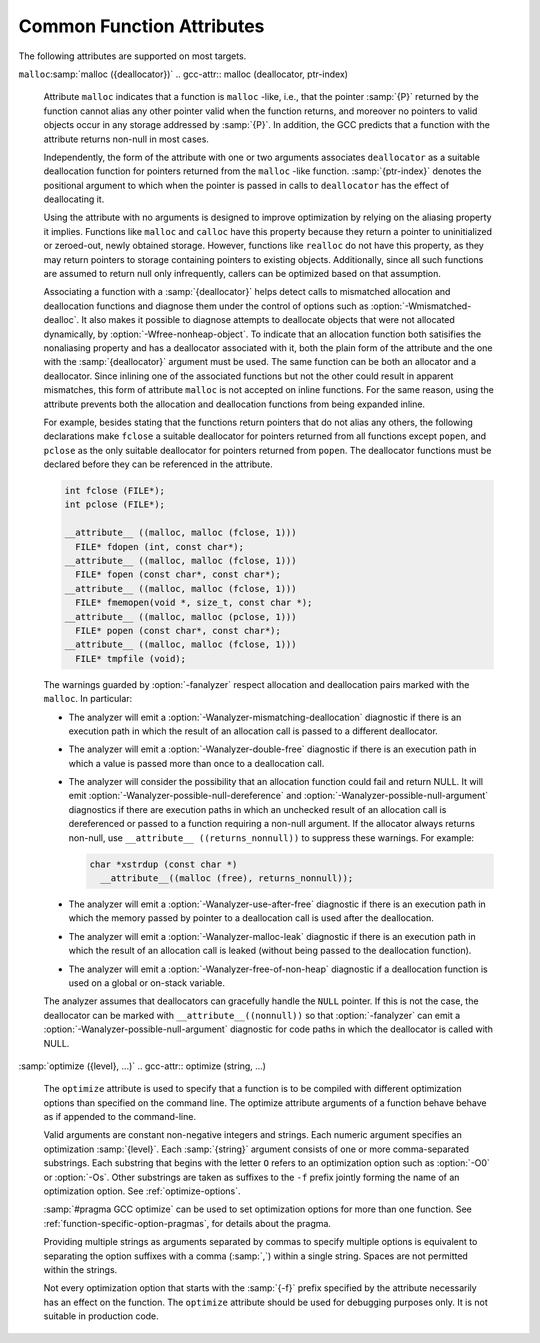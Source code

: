 ..
  Copyright 1988-2022 Free Software Foundation, Inc.
  This is part of the GCC manual.
  For copying conditions, see the GPL license file

.. _common-function-attributes:

Common Function Attributes
^^^^^^^^^^^^^^^^^^^^^^^^^^

The following attributes are supported on most targets.

.. Keep this table alphabetized by attribute name.  Treat _ as space.

.. gcc-attr:: access (access-mode, ref-index), access (access-mode, ref-index, size-index)

  The ``access`` attribute enables the detection of invalid or unsafe
  accesses by functions to which they apply or their callers, as well as
  write-only accesses to objects that are never read from.  Such accesses
  may be diagnosed by warnings such as :option:`-Wstringop-overflow`,
  :option:`-Wuninitialized`, :option:`-Wunused`, and others.

  The ``access`` attribute specifies that a function to whose by-reference
  arguments the attribute applies accesses the referenced object according to
  :samp:`{access-mode}`.  The :samp:`{access-mode}` argument is required and must be
  one of four names: ``read_only``, ``read_write``, ``write_only``,
  or ``none``.  The remaining two are positional arguments.

  The required :samp:`{ref-index}` positional argument  denotes a function
  argument of pointer (or in C++, reference) type that is subject to
  the access.  The same pointer argument can be referenced by at most one
  distinct ``access`` attribute.

  The optional :samp:`{size-index}` positional argument denotes a function
  argument of integer type that specifies the maximum size of the access.
  The size is the number of elements of the type referenced by :samp:`{ref-index}`,
  or the number of bytes when the pointer type is ``void*``.  When no
  :samp:`{size-index}` argument is specified, the pointer argument must be either
  null or point to a space that is suitably aligned and large for at least one
  object of the referenced type (this implies that a past-the-end pointer is
  not a valid argument).  The actual size of the access may be less but it
  must not be more.

  The ``read_only`` access mode specifies that the pointer to which it
  applies is used to read the referenced object but not write to it.  Unless
  the argument specifying the size of the access denoted by :samp:`{size-index}`
  is zero, the referenced object must be initialized.  The mode implies
  a stronger guarantee than the ``const`` qualifier which, when cast away
  from a pointer, does not prevent the pointed-to object from being modified.
  Examples of the use of the ``read_only`` access mode is the argument to
  the ``puts`` function, or the second and third arguments to
  the ``memcpy`` function.

  .. code-block:: c++

    __attribute__ ((access (read_only, 1))) int puts (const char*);
    __attribute__ ((access (read_only, 2, 3))) void* memcpy (void*, const void*, size_t);

  The ``read_write`` access mode applies to arguments of pointer types
  without the ``const`` qualifier.  It specifies that the pointer to which
  it applies is used to both read and write the referenced object.  Unless
  the argument specifying the size of the access denoted by :samp:`{size-index}`
  is zero, the object referenced by the pointer must be initialized.  An example
  of the use of the ``read_write`` access mode is the first argument to
  the ``strcat`` function.

  .. code-block:: c++

    __attribute__ ((access (read_write, 1), access (read_only, 2))) char* strcat (char*, const char*);

  The ``write_only`` access mode applies to arguments of pointer types
  without the ``const`` qualifier.  It specifies that the pointer to which
  it applies is used to write to the referenced object but not read from it.
  The object referenced by the pointer need not be initialized.  An example
  of the use of the ``write_only`` access mode is the first argument to
  the ``strcpy`` function, or the first two arguments to the ``fgets``
  function.

  .. code-block:: c++

    __attribute__ ((access (write_only, 1), access (read_only, 2))) char* strcpy (char*, const char*);
    __attribute__ ((access (write_only, 1, 2), access (read_write, 3))) int fgets (char*, int, FILE*);

  The access mode ``none`` specifies that the pointer to which it applies
  is not used to access the referenced object at all.  Unless the pointer is
  null the pointed-to object must exist and have at least the size as denoted
  by the :samp:`{size-index}` argument.  When the optional :samp:`{size-index}`
  argument is omitted for an argument of ``void*`` type the actual pointer
  agument is ignored.  The referenced object need not be initialized.
  The mode is intended to be used as a means to help validate the expected
  object size, for example in functions that call ``__builtin_object_size``.
  See :ref:`object-size-checking`.

.. gcc-attr:: alias ("target")

  .. index:: alias function attribute

  The ``alias`` attribute causes the declaration to be emitted as an alias
  for another symbol, which must have been previously declared with the same
  type, and for variables, also the same size and alignment.  Declaring an alias
  with a different type than the target is undefined and may be diagnosed.  As
  an example, the following declarations:

  .. code-block:: c++

    void __f () { /* Do something. */; }
    void f () __attribute__ ((weak, alias ("__f")));

  define :samp:`f` to be a weak alias for :samp:`__f`.  In C++, the mangled name
  for the target must be used.  It is an error if :samp:`__f` is not defined in
  the same translation unit.

  This attribute requires assembler and object file support,
  and may not be available on all targets.

.. gcc-attr:: aligned, aligned (alignment)

  .. index:: aligned function attribute

  The :gcc-attr:`aligned` attribute specifies a minimum alignment for
  the first instruction of the function, measured in bytes.  When specified,
  :samp:`{alignment}` must be an integer constant power of 2.  Specifying no
  :samp:`{alignment}` argument implies the ideal alignment for the target.
  The ``__alignof__`` operator can be used to determine what that is
  (see :ref:`alignment`).  The attribute has no effect when a definition for
  the function is not provided in the same translation unit.

  The attribute cannot be used to decrease the alignment of a function
  previously declared with a more restrictive alignment; only to increase
  it.  Attempts to do otherwise are diagnosed.  Some targets specify
  a minimum default alignment for functions that is greater than 1.  On
  such targets, specifying a less restrictive alignment is silently ignored.
  Using the attribute overrides the effect of the :option:`-falign-functions`
  (see :ref:`optimize-options`) option for this function.

  Note that the effectiveness of :gcc-attr:`aligned` attributes may be
  limited by inherent limitations in the system linker 
  and/or object file format.  On some systems, the
  linker is only able to arrange for functions to be aligned up to a
  certain maximum alignment.  (For some linkers, the maximum supported
  alignment may be very very small.)  See your linker documentation for
  further information.

  The :gcc-attr:`aligned` attribute can also be used for variables and fields
  (see :ref:`variable-attributes`.)

.. gcc-attr:: alloc_align (position)

  .. index:: alloc_align function attribute

  The ``alloc_align`` attribute may be applied to a function that
  returns a pointer and takes at least one argument of an integer or
  enumerated type.
  It indicates that the returned pointer is aligned on a boundary given
  by the function argument at :samp:`{position}`.  Meaningful alignments are
  powers of 2 greater than one.  GCC uses this information to improve
  pointer alignment analysis.

  The function parameter denoting the allocated alignment is specified by
  one constant integer argument whose number is the argument of the attribute.
  Argument numbering starts at one.

  For instance,

  .. code-block:: c++

    void* my_memalign (size_t, size_t) __attribute__ ((alloc_align (1)));

  declares that ``my_memalign`` returns memory with minimum alignment
  given by parameter 1.

.. gcc-attr:: alloc_size (position), alloc_size (position-1, position-2)

  .. index:: alloc_size function attribute

  The ``alloc_size`` attribute may be applied to a function that
  returns a pointer and takes at least one argument of an integer or
  enumerated type.
  It indicates that the returned pointer points to memory whose size is
  given by the function argument at :samp:`{position-1}`, or by the product
  of the arguments at :samp:`{position-1}` and :samp:`{position-2}`.  Meaningful
  sizes are positive values less than ``PTRDIFF_MAX``.  GCC uses this
  information to improve the results of ``__builtin_object_size``.

  The function parameter(s) denoting the allocated size are specified by
  one or two integer arguments supplied to the attribute.  The allocated size
  is either the value of the single function argument specified or the product
  of the two function arguments specified.  Argument numbering starts at
  one for ordinary functions, and at two for C++ non-static member functions.

  For instance,

  .. code-block:: c++

    void* my_calloc (size_t, size_t) __attribute__ ((alloc_size (1, 2)));
    void* my_realloc (void*, size_t) __attribute__ ((alloc_size (2)));

  declares that ``my_calloc`` returns memory of the size given by
  the product of parameter 1 and 2 and that ``my_realloc`` returns memory
  of the size given by parameter 2.

.. gcc-attr:: always_inline

  .. index:: always_inline function attribute

  Generally, functions are not inlined unless optimization is specified.
  For functions declared inline, this attribute inlines the function
  independent of any restrictions that otherwise apply to inlining.
  Failure to inline such a function is diagnosed as an error.
  Note that if such a function is called indirectly the compiler may
  or may not inline it depending on optimization level and a failure
  to inline an indirect call may or may not be diagnosed.

.. gcc-attr:: artificial

  .. index:: artificial function attribute

  This attribute is useful for small inline wrappers that if possible
  should appear during debugging as a unit.  Depending on the debug
  info format it either means marking the function as artificial
  or using the caller location for all instructions within the inlined
  body.

.. gcc-attr:: assume_aligned (alignment), assume_aligned (alignment, offset)

  .. index:: assume_aligned function attribute

  The ``assume_aligned`` attribute may be applied to a function that
  returns a pointer.  It indicates that the returned pointer is aligned
  on a boundary given by :samp:`{alignment}`.  If the attribute has two
  arguments, the second argument is misalignment :samp:`{offset}`.  Meaningful
  values of :samp:`{alignment}` are powers of 2 greater than one.  Meaningful
  values of :samp:`{offset}` are greater than zero and less than :samp:`{alignment}`.

  For instance

  .. code-block:: c++

    void* my_alloc1 (size_t) __attribute__((assume_aligned (16)));
    void* my_alloc2 (size_t) __attribute__((assume_aligned (32, 8)));

  declares that ``my_alloc1`` returns 16-byte aligned pointers and
  that ``my_alloc2`` returns a pointer whose value modulo 32 is equal
  to 8.

.. gcc-attr:: cold

  .. index:: cold function attribute

  The :gcc-attr:`cold` attribute on functions is used to inform the compiler that
  the function is unlikely to be executed.  The function is optimized for
  size rather than speed and on many targets it is placed into a special
  subsection of the text section so all cold functions appear close together,
  improving code locality of non-cold parts of program.  The paths leading
  to calls of cold functions within code are marked as unlikely by the branch
  prediction mechanism.  It is thus useful to mark functions used to handle
  unlikely conditions, such as ``perror``, as cold to improve optimization
  of hot functions that do call marked functions in rare occasions.

  When profile feedback is available, via :option:`-fprofile-use`, cold functions
  are automatically detected and this attribute is ignored.

.. gcc-attr:: const

  .. index:: const function attribute

  .. index:: functions that have no side effects

  Calls to functions whose return value is not affected by changes to
  the observable state of the program and that have no observable effects
  on such state other than to return a value may lend themselves to
  optimizations such as common subexpression elimination.  Declaring such
  functions with the ``const`` attribute allows GCC to avoid emitting
  some calls in repeated invocations of the function with the same argument
  values.

  For example,

  .. code-block:: c++

    int square (int) __attribute__ ((const));

  tells GCC that subsequent calls to function ``square`` with the same
  argument value can be replaced by the result of the first call regardless
  of the statements in between.

  The ``const`` attribute prohibits a function from reading objects
  that affect its return value between successive invocations.  However,
  functions declared with the attribute can safely read objects that do
  not change their return value, such as non-volatile constants.

  The ``const`` attribute imposes greater restrictions on a function's
  definition than the similar :gcc-attr:`pure` attribute.  Declaring the same
  function with both the ``const`` and the :gcc-attr:`pure` attribute is
  diagnosed.  Because a const function cannot have any observable side
  effects it does not make sense for it to return ``void``.  Declaring
  such a function is diagnosed.

  .. index:: pointer arguments

  Note that a function that has pointer arguments and examines the data
  pointed to must *not* be declared ``const`` if the pointed-to
  data might change between successive invocations of the function.  In
  general, since a function cannot distinguish data that might change
  from data that cannot, const functions should never take pointer or,
  in C++, reference arguments. Likewise, a function that calls a non-const
  function usually must not be const itself.

.. gcc-attr:: constructor, destructor, constructor (priority), destructor (priority)

  .. index:: constructor function attribute

  .. index:: destructor function attribute

  The :gcc-attr:`constructor` attribute causes the function to be called
  automatically before execution enters ``main ()``.  Similarly, the
  ``destructor`` attribute causes the function to be called
  automatically after ``main ()`` completes or ``exit ()`` is
  called.  Functions with these attributes are useful for
  initializing data that is used implicitly during the execution of
  the program.

  On some targets the attributes also accept an integer argument to
  specify a priority to control the order in which constructor and
  destructor functions are run.  A constructor
  with a smaller priority number runs before a constructor with a larger
  priority number; the opposite relationship holds for destructors.  Note
  that priorities 0-100 are reserved.  So, if you have a constructor that
  allocates a resource and a destructor that deallocates the same
  resource, both functions typically have the same priority.  The
  priorities for constructor and destructor functions are the same as
  those specified for namespace-scope C++ objects (see :ref:`c++-attributes`).
  However, at present, the order in which constructors for C++ objects
  with static storage duration and functions decorated with attribute
  :gcc-attr:`constructor` are invoked is unspecified. In mixed declarations,
  attribute ``init_priority`` can be used to impose a specific ordering.

  Using the argument forms of the :gcc-attr:`constructor` and ``destructor``
  attributes on targets where the feature is not supported is rejected with
  an error.

.. gcc-attr:: copy, copy (function)

  .. index:: copy function attribute

  The :gcc-attr:`copy` attribute applies the set of attributes with which
  :samp:`{function}` has been declared to the declaration of the function
  to which the attribute is applied.  The attribute is designed for
  libraries that define aliases or function resolvers that are expected
  to specify the same set of attributes as their targets.  The :gcc-attr:`copy`
  attribute can be used with functions, variables, or types.  However,
  the kind of symbol to which the attribute is applied (either function
  or variable) must match the kind of symbol to which the argument refers.
  The :gcc-attr:`copy` attribute copies only syntactic and semantic attributes
  but not attributes that affect a symbol's linkage or visibility such as
  ``alias``, :gcc-attr:`visibility`, or :gcc-attr:`weak`.  The :gcc-attr:`deprecated`
  and ``target_clones`` attribute are also not copied.
  See :ref:`common-type-attributes`.
  See :ref:`common-variable-attributes`.

  For example, the :samp:`{StrongAlias}` macro below makes use of the ``alias``
  and :gcc-attr:`copy` attributes to define an alias named :samp:`{alloc}` for function
  :samp:`{allocate}` declared with attributes :samp:`{alloc_size}`, :samp:`{malloc}`, and
  :samp:`{nothrow}`.  Thanks to the ``__typeof__`` operator the alias has
  the same type as the target function.  As a result of the :gcc-attr:`copy`
  attribute the alias also shares the same attributes as the target.

  .. code-block:: c++

    #define StrongAlias(TargetFunc, AliasDecl)  \
      extern __typeof__ (TargetFunc) AliasDecl  \
        __attribute__ ((alias (#TargetFunc), copy (TargetFunc)));

    extern __attribute__ ((alloc_size (1), malloc, nothrow))
      void* allocate (size_t);
    StrongAlias (allocate, alloc);

.. gcc-attr:: deprecated, deprecated (msg)

  .. index:: deprecated function attribute

  The :gcc-attr:`deprecated` attribute results in a warning if the function
  is used anywhere in the source file.  This is useful when identifying
  functions that are expected to be removed in a future version of a
  program.  The warning also includes the location of the declaration
  of the deprecated function, to enable users to easily find further
  information about why the function is deprecated, or what they should
  do instead.  Note that the warnings only occurs for uses:

  .. code-block:: c++

    int old_fn () __attribute__ ((deprecated));
    int old_fn ();
    int (*fn_ptr)() = old_fn;

  results in a warning on line 3 but not line 2.  The optional :samp:`{msg}`
  argument, which must be a string, is printed in the warning if
  present.

  The :gcc-attr:`deprecated` attribute can also be used for variables and
  types (see :ref:`variable-attributes`, see :ref:`type-attributes`.)

  The message attached to the attribute is affected by the setting of
  the :option:`-fmessage-length` option.

.. gcc-attr:: unavailable, unavailable (msg)

  .. index:: unavailable function attribute

  The :gcc-attr:`unavailable` attribute results in an error if the function
  is used anywhere in the source file.  This is useful when identifying
  functions that have been removed from a particular variation of an
  interface.  Other than emitting an error rather than a warning, the
  :gcc-attr:`unavailable` attribute behaves in the same manner as
  :gcc-attr:`deprecated`.

  The :gcc-attr:`unavailable` attribute can also be used for variables and
  types (see :ref:`variable-attributes`, see :ref:`type-attributes`.)

.. gcc-attr:: error ("message"), warning ("message")

  .. index:: error function attribute

  .. index:: warning function attribute

  If the ``error`` or ``warning`` attribute 
  is used on a function declaration and a call to such a function
  is not eliminated through dead code elimination or other optimizations, 
  an error or warning (respectively) that includes :samp:`{message}` is diagnosed.  
  This is useful
  for compile-time checking, especially together with ``__builtin_constant_p``
  and inline functions where checking the inline function arguments is not
  possible through ``extern char [(condition) ? 1 : -1];`` tricks.

  While it is possible to leave the function undefined and thus invoke
  a link failure (to define the function with
  a message in ``.gnu.warning*`` section),
  when using these attributes the problem is diagnosed
  earlier and with exact location of the call even in presence of inline
  functions or when not emitting debugging information.

.. gcc-attr:: externally_visible

  .. index:: externally_visible function attribute

  This attribute, attached to a global variable or function, nullifies
  the effect of the :option:`-fwhole-program` command-line option, so the
  object remains visible outside the current compilation unit.

  If :option:`-fwhole-program` is used together with :option:`-flto` and 
  :command:`gold` is used as the linker plugin, 
  :gcc-attr:`externally_visible` attributes are automatically added to functions 
  (not variable yet due to a current :command:`gold` issue) 
  that are accessed outside of LTO objects according to resolution file
  produced by :command:`gold`.
  For other linkers that cannot generate resolution file,
  explicit :gcc-attr:`externally_visible` attributes are still necessary.

.. gcc-attr:: flatten

  .. index:: flatten function attribute

  Generally, inlining into a function is limited.  For a function marked with
  this attribute, every call inside this function is inlined, if possible.
  Functions declared with attribute :gcc-attr:`noinline` and similar are not
  inlined.  Whether the function itself is considered for inlining depends
  on its size and the current inlining parameters.

.. option:: format (archetype, string-index, first-to-check)

  .. index:: format function attribute

  .. index:: functions with printf, scanf, strftime or strfmon style arguments

  The ``format`` attribute specifies that a function takes ``printf``,
  ``scanf``, ``strftime`` or ``strfmon`` style arguments that
  should be type-checked against a format string.  For example, the
  declaration:

  .. code-block:: c++

    extern int
    my_printf (void *my_object, const char *my_format, ...)
          __attribute__ ((format (printf, 2, 3)));

  causes the compiler to check the arguments in calls to ``my_printf``
  for consistency with the ``printf`` style format string argument
  ``my_format``.

  The parameter :samp:`{archetype}` determines how the format string is
  interpreted, and should be ``printf``, ``scanf``, ``strftime``,
  ``gnu_printf``, ``gnu_scanf``, ``gnu_strftime`` or
  ``strfmon``.  (You can also use ``__printf__``,
  ``__scanf__``, ``__strftime__`` or ``__strfmon__``.)  On
  MinGW targets, ``ms_printf``, ``ms_scanf``, and
  ``ms_strftime`` are also present.
  :samp:`{archetype}` values such as ``printf`` refer to the formats accepted
  by the system's C runtime library,
  while values prefixed with :samp:`gnu_` always refer
  to the formats accepted by the GNU C Library.  On Microsoft Windows
  targets, values prefixed with :samp:`ms_` refer to the formats accepted by the
  :samp:`msvcrt.dll` library.
  The parameter :samp:`{string-index}`
  specifies which argument is the format string argument (starting
  from 1), while :samp:`{first-to-check}` is the number of the first
  argument to check against the format string.  For functions
  where the arguments are not available to be checked (such as
  ``vprintf``), specify the third parameter as zero.  In this case the
  compiler only checks the format string for consistency.  For
  ``strftime`` formats, the third parameter is required to be zero.
  Since non-static C++ methods have an implicit ``this`` argument, the
  arguments of such methods should be counted from two, not one, when
  giving values for :samp:`{string-index}` and :samp:`{first-to-check}`.

  In the example above, the format string (``my_format``) is the second
  argument of the function ``my_print``, and the arguments to check
  start with the third argument, so the correct parameters for the format
  attribute are 2 and 3.

  The ``format`` attribute allows you to identify your own functions
  that take format strings as arguments, so that GCC can check the
  calls to these functions for errors.  The compiler always (unless
  :option:`-ffreestanding` or :option:`-fno-builtin` is used) checks formats
  for the standard library functions ``printf``, ``fprintf``,
  ``sprintf``, ``scanf``, ``fscanf``, ``sscanf``, ``strftime``,
  ``vprintf``, ``vfprintf`` and ``vsprintf`` whenever such
  warnings are requested (using :option:`-Wformat`), so there is no need to
  modify the header file :samp:`stdio.h`.  In C99 mode, the functions
  ``snprintf``, ``vsnprintf``, ``vscanf``, ``vfscanf`` and
  ``vsscanf`` are also checked.  Except in strictly conforming C
  standard modes, the X/Open function ``strfmon`` is also checked as
  are ``printf_unlocked`` and ``fprintf_unlocked``.
  See :ref:`c-dialect-options`.

  For Objective-C dialects, ``NSString`` (or ``__NSString__``) is
  recognized in the same context.  Declarations including these format attributes
  are parsed for correct syntax, however the result of checking of such format
  strings is not yet defined, and is not carried out by this version of the
  compiler.

  The target may also provide additional types of format checks.
  See :ref:`target-format-checks`.

.. option:: format_arg (string-index)

  .. index:: format_arg function attribute

  The ``format_arg`` attribute specifies that a function takes one or
  more format strings for a ``printf``, ``scanf``, ``strftime`` or
  ``strfmon`` style function and modifies it (for example, to translate
  it into another language), so the result can be passed to a
  ``printf``, ``scanf``, ``strftime`` or ``strfmon`` style
  function (with the remaining arguments to the format function the same
  as they would have been for the unmodified string).  Multiple
  ``format_arg`` attributes may be applied to the same function, each
  designating a distinct parameter as a format string.  For example, the
  declaration:

  .. code-block:: c++

    extern char *
    my_dgettext (char *my_domain, const char *my_format)
          __attribute__ ((format_arg (2)));

  causes the compiler to check the arguments in calls to a ``printf``,
  ``scanf``, ``strftime`` or ``strfmon`` type function, whose
  format string argument is a call to the ``my_dgettext`` function, for
  consistency with the format string argument ``my_format``.  If the
  ``format_arg`` attribute had not been specified, all the compiler
  could tell in such calls to format functions would be that the format
  string argument is not constant; this would generate a warning when
  :option:`-Wformat-nonliteral` is used, but the calls could not be checked
  without the attribute.

  In calls to a function declared with more than one ``format_arg``
  attribute, each with a distinct argument value, the corresponding
  actual function arguments are checked against all format strings
  designated by the attributes.  This capability is designed to support
  the GNU ``ngettext`` family of functions.

  The parameter :samp:`{string-index}` specifies which argument is the format
  string argument (starting from one).  Since non-static C++ methods have
  an implicit ``this`` argument, the arguments of such methods should
  be counted from two.

  The ``format_arg`` attribute allows you to identify your own
  functions that modify format strings, so that GCC can check the
  calls to ``printf``, ``scanf``, ``strftime`` or ``strfmon``
  type function whose operands are a call to one of your own function.
  The compiler always treats ``gettext``, ``dgettext``, and
  ``dcgettext`` in this manner except when strict ISO C support is
  requested by :option:`-ansi` or an appropriate :option:`-std` option, or
  :option:`-ffreestanding` or :option:`-fno-builtin`
  is used.  See :ref:`c-dialect-options`.

  For Objective-C dialects, the ``format-arg`` attribute may refer to an
  ``NSString`` reference for compatibility with the ``format`` attribute
  above.

  The target may also allow additional types in ``format-arg`` attributes.
  See :ref:`target-format-checks`.

.. gcc-attr:: gnu_inline

  .. index:: gnu_inline function attribute

  This attribute should be used with a function that is also declared
  with the ``inline`` keyword.  It directs GCC to treat the function
  as if it were defined in gnu90 mode even when compiling in C99 or
  gnu99 mode.

  If the function is declared ``extern``, then this definition of the
  function is used only for inlining.  In no case is the function
  compiled as a standalone function, not even if you take its address
  explicitly.  Such an address becomes an external reference, as if you
  had only declared the function, and had not defined it.  This has
  almost the effect of a macro.  The way to use this is to put a
  function definition in a header file with this attribute, and put
  another copy of the function, without ``extern``, in a library
  file.  The definition in the header file causes most calls to the
  function to be inlined.  If any uses of the function remain, they
  refer to the single copy in the library.  Note that the two
  definitions of the functions need not be precisely the same, although
  if they do not have the same effect your program may behave oddly.

  In C, if the function is neither ``extern`` nor ``static``, then
  the function is compiled as a standalone function, as well as being
  inlined where possible.

  This is how GCC traditionally handled functions declared
  ``inline``.  Since ISO C99 specifies a different semantics for
  ``inline``, this function attribute is provided as a transition
  measure and as a useful feature in its own right.  This attribute is
  available in GCC 4.1.3 and later.  It is available if either of the
  preprocessor macros ``__GNUC_GNU_INLINE__`` or
  ``__GNUC_STDC_INLINE__`` are defined.  See :ref:`inline`.

  In C++, this attribute does not depend on ``extern`` in any way,
  but it still requires the ``inline`` keyword to enable its special
  behavior.

.. gcc-attr:: hot

  .. index:: hot function attribute

  The :gcc-attr:`hot` attribute on a function is used to inform the compiler that
  the function is a hot spot of the compiled program.  The function is
  optimized more aggressively and on many targets it is placed into a special
  subsection of the text section so all hot functions appear close together,
  improving locality.

  When profile feedback is available, via :option:`-fprofile-use`, hot functions
  are automatically detected and this attribute is ignored.

.. gcc-attr:: ifunc ("resolver")

  .. index:: ifunc function attribute

  .. index:: indirect functions

  .. index:: functions that are dynamically resolved

  The ``ifunc`` attribute is used to mark a function as an indirect
  function using the STT_GNU_IFUNC symbol type extension to the ELF
  standard.  This allows the resolution of the symbol value to be
  determined dynamically at load time, and an optimized version of the
  routine to be selected for the particular processor or other system
  characteristics determined then.  To use this attribute, first define
  the implementation functions available, and a resolver function that
  returns a pointer to the selected implementation function.  The
  implementation functions' declarations must match the API of the
  function being implemented.  The resolver should be declared to
  be a function taking no arguments and returning a pointer to
  a function of the same type as the implementation.  For example:

  .. code-block:: c++

    void *my_memcpy (void *dst, const void *src, size_t len)
    {
      ...
      return dst;
    }

    static void * (*resolve_memcpy (void))(void *, const void *, size_t)
    {
      return my_memcpy; // we will just always select this routine
    }

  The exported header file declaring the function the user calls would
  contain:

  .. code-block:: c++

    extern void *memcpy (void *, const void *, size_t);

  allowing the user to call ``memcpy`` as a regular function, unaware of
  the actual implementation.  Finally, the indirect function needs to be
  defined in the same translation unit as the resolver function:

  .. code-block:: c++

    void *memcpy (void *, const void *, size_t)
         __attribute__ ((ifunc ("resolve_memcpy")));

  In C++, the ``ifunc`` attribute takes a string that is the mangled name
  of the resolver function.  A C++ resolver for a non-static member function
  of class ``C`` should be declared to return a pointer to a non-member
  function taking pointer to ``C`` as the first argument, followed by
  the same arguments as of the implementation function.  G++ checks
  the signatures of the two functions and issues
  a :option:`-Wattribute-alias` warning for mismatches.  To suppress a warning
  for the necessary cast from a pointer to the implementation member function
  to the type of the corresponding non-member function use
  the :option:`-Wno-pmf-conversions` option.  For example:

  .. code-block:: c++

    class S
    {
    private:
      int debug_impl (int);
      int optimized_impl (int);

      typedef int Func (S*, int);

      static Func* resolver ();
    public:

      int interface (int);
    };

    int S::debug_impl (int) { /* ... */ }
    int S::optimized_impl (int) { /* ... */ }

    S::Func* S::resolver ()
    {
      int (S::*pimpl) (int)
        = getenv ("DEBUG") ? &S::debug_impl : &S::optimized_impl;

      // Cast triggers -Wno-pmf-conversions.
      return reinterpret_cast<Func*>(pimpl);
    }

    int S::interface (int) __attribute__ ((ifunc ("_ZN1S8resolverEv")));

  Indirect functions cannot be weak.  Binutils version 2.20.1 or higher
  and GNU C Library version 2.11.1 are required to use this feature.

.. gcc-attr:: interrupt, interrupt_handler

  Many GCC back ends support attributes to indicate that a function is
  an interrupt handler, which tells the compiler to generate function
  entry and exit sequences that differ from those from regular
  functions.  The exact syntax and behavior are target-specific;
  refer to the following subsections for details.

.. gcc-attr:: leaf

  .. index:: leaf function attribute

  Calls to external functions with this attribute must return to the
  current compilation unit only by return or by exception handling.  In
  particular, a leaf function is not allowed to invoke callback functions
  passed to it from the current compilation unit, directly call functions
  exported by the unit, or ``longjmp`` into the unit.  Leaf functions
  might still call functions from other compilation units and thus they
  are not necessarily leaf in the sense that they contain no function
  calls at all.

  The attribute is intended for library functions to improve dataflow
  analysis.  The compiler takes the hint that any data not escaping the
  current compilation unit cannot be used or modified by the leaf
  function.  For example, the ``sin`` function is a leaf function, but
  ``qsort`` is not.

  Note that leaf functions might indirectly run a signal handler defined
  in the current compilation unit that uses static variables.  Similarly,
  when lazy symbol resolution is in effect, leaf functions might invoke
  indirect functions whose resolver function or implementation function is
  defined in the current compilation unit and uses static variables.  There
  is no standard-compliant way to write such a signal handler, resolver
  function, or implementation function, and the best that you can do is to
  remove the :gcc-attr:`leaf` attribute or mark all such static variables
  ``volatile``.  Lastly, for ELF-based systems that support symbol
  interposition, care should be taken that functions defined in the
  current compilation unit do not unexpectedly interpose other symbols
  based on the defined standards mode and defined feature test macros;
  otherwise an inadvertent callback would be added.

  The attribute has no effect on functions defined within the current
  compilation unit.  This is to allow easy merging of multiple compilation
  units into one, for example, by using the link-time optimization.  For
  this reason the attribute is not allowed on types to annotate indirect
  calls.

``malloc``:samp:`malloc ({deallocator})`
.. gcc-attr:: malloc (deallocator, ptr-index)

  .. index:: malloc function attribute

  .. index:: functions that behave like malloc

  Attribute ``malloc`` indicates that a function is ``malloc`` -like,
  i.e., that the pointer :samp:`{P}` returned by the function cannot alias any
  other pointer valid when the function returns, and moreover no
  pointers to valid objects occur in any storage addressed by :samp:`{P}`. In
  addition, the GCC predicts that a function with the attribute returns
  non-null in most cases.

  Independently, the form of the attribute with one or two arguments
  associates ``deallocator`` as a suitable deallocation function for
  pointers returned from the ``malloc`` -like function.  :samp:`{ptr-index}`
  denotes the positional argument to which when the pointer is passed in
  calls to ``deallocator`` has the effect of deallocating it.

  Using the attribute with no arguments is designed to improve optimization
  by relying on the aliasing property it implies.  Functions like ``malloc``
  and ``calloc`` have this property because they return a pointer to
  uninitialized or zeroed-out, newly obtained storage.  However, functions
  like ``realloc`` do not have this property, as they may return pointers
  to storage containing pointers to existing objects.  Additionally, since
  all such functions are assumed to return null only infrequently, callers
  can be optimized based on that assumption.

  Associating a function with a :samp:`{deallocator}` helps detect calls to
  mismatched allocation and deallocation functions and diagnose them under
  the control of options such as :option:`-Wmismatched-dealloc`.  It also
  makes it possible to diagnose attempts to deallocate objects that were not
  allocated dynamically, by :option:`-Wfree-nonheap-object`.  To indicate
  that an allocation function both satisifies the nonaliasing property and
  has a deallocator associated with it, both the plain form of the attribute
  and the one with the :samp:`{deallocator}` argument must be used.  The same
  function can be both an allocator and a deallocator.  Since inlining one
  of the associated functions but not the other could result in apparent
  mismatches, this form of attribute ``malloc`` is not accepted on inline
  functions.  For the same reason, using the attribute prevents both
  the allocation and deallocation functions from being expanded inline.

  For example, besides stating that the functions return pointers that do
  not alias any others, the following declarations make ``fclose``
  a suitable deallocator for pointers returned from all functions except
  ``popen``, and ``pclose`` as the only suitable deallocator for
  pointers returned from ``popen``.  The deallocator functions must
  be declared before they can be referenced in the attribute.

  .. code-block:: c++

    int fclose (FILE*);
    int pclose (FILE*);

    __attribute__ ((malloc, malloc (fclose, 1)))
      FILE* fdopen (int, const char*);
    __attribute__ ((malloc, malloc (fclose, 1)))
      FILE* fopen (const char*, const char*);
    __attribute__ ((malloc, malloc (fclose, 1)))
      FILE* fmemopen(void *, size_t, const char *);
    __attribute__ ((malloc, malloc (pclose, 1)))
      FILE* popen (const char*, const char*);
    __attribute__ ((malloc, malloc (fclose, 1)))
      FILE* tmpfile (void);

  The warnings guarded by :option:`-fanalyzer` respect allocation and
  deallocation pairs marked with the ``malloc``.  In particular:

  * The analyzer will emit a :option:`-Wanalyzer-mismatching-deallocation`
    diagnostic if there is an execution path in which the result of an
    allocation call is passed to a different deallocator.

  * The analyzer will emit a :option:`-Wanalyzer-double-free`
    diagnostic if there is an execution path in which a value is passed
    more than once to a deallocation call.

  * The analyzer will consider the possibility that an allocation function
    could fail and return NULL.  It will emit
    :option:`-Wanalyzer-possible-null-dereference` and
    :option:`-Wanalyzer-possible-null-argument` diagnostics if there are
    execution paths in which an unchecked result of an allocation call is
    dereferenced or passed to a function requiring a non-null argument.
    If the allocator always returns non-null, use
    ``__attribute__ ((returns_nonnull))`` to suppress these warnings.
    For example:

    .. code-block:: c++

      char *xstrdup (const char *)
        __attribute__((malloc (free), returns_nonnull));

  * The analyzer will emit a :option:`-Wanalyzer-use-after-free`
    diagnostic if there is an execution path in which the memory passed
    by pointer to a deallocation call is used after the deallocation.

  * The analyzer will emit a :option:`-Wanalyzer-malloc-leak` diagnostic if
    there is an execution path in which the result of an allocation call
    is leaked (without being passed to the deallocation function).

  * The analyzer will emit a :option:`-Wanalyzer-free-of-non-heap` diagnostic
    if a deallocation function is used on a global or on-stack variable.

  The analyzer assumes that deallocators can gracefully handle the ``NULL``
  pointer.  If this is not the case, the deallocator can be marked with
  ``__attribute__((nonnull))`` so that :option:`-fanalyzer` can emit
  a :option:`-Wanalyzer-possible-null-argument` diagnostic for code paths
  in which the deallocator is called with NULL.

.. gcc-attr:: no_icf

  .. index:: no_icf function attribute

  This function attribute prevents a functions from being merged with another
  semantically equivalent function.

.. option:: no_instrument_function

  .. index:: no_instrument_function function attribute

  If any of :option:`-finstrument-functions`, :option:`-p`, or :option:`-pg` are 
  given, profiling function calls are
  generated at entry and exit of most user-compiled functions.
  Functions with this attribute are not so instrumented.

.. gcc-attr:: no_profile_instrument_function

  .. index:: no_profile_instrument_function function attribute

  The :gcc-attr:`no_profile_instrument_function` attribute on functions is used
  to inform the compiler that it should not process any profile feedback based
  optimization code instrumentation.

.. gcc-attr:: no_reorder

  .. index:: no_reorder function attribute

  Do not reorder functions or variables marked :gcc-attr:`no_reorder`
  against each other or top level assembler statements the executable.
  The actual order in the program will depend on the linker command
  line. Static variables marked like this are also not removed.
  This has a similar effect
  as the :option:`-fno-toplevel-reorder` option, but only applies to the
  marked symbols.

.. gcc-attr:: no_sanitize ("sanitize_option")

  .. index:: no_sanitize function attribute

  The ``no_sanitize`` attribute on functions is used
  to inform the compiler that it should not do sanitization of any option
  mentioned in :samp:`{sanitize_option}`.  A list of values acceptable by
  the :option:`-fsanitize` option can be provided.

  .. code-block:: c++

    void __attribute__ ((no_sanitize ("alignment", "object-size")))
    f () { /* Do something. */; }
    void __attribute__ ((no_sanitize ("alignment,object-size")))
    g () { /* Do something. */; }

.. gcc-attr:: no_sanitize_address, no_address_safety_analysis

  .. index:: no_sanitize_address function attribute

  The :gcc-attr:`no_sanitize_address` attribute on functions is used
  to inform the compiler that it should not instrument memory accesses
  in the function when compiling with the :option:`-fsanitize`:samp:`=address` option.
  The ``no_address_safety_analysis`` is a deprecated alias of the
  :gcc-attr:`no_sanitize_address` attribute, new code should use
  :gcc-attr:`no_sanitize_address`.

.. gcc-attr:: no_sanitize_thread

  .. index:: no_sanitize_thread function attribute

  The :gcc-attr:`no_sanitize_thread` attribute on functions is used
  to inform the compiler that it should not instrument memory accesses
  in the function when compiling with the :option:`-fsanitize`:samp:`=thread` option.

.. gcc-attr:: no_sanitize_undefined

  .. index:: no_sanitize_undefined function attribute

  The :gcc-attr:`no_sanitize_undefined` attribute on functions is used
  to inform the compiler that it should not check for undefined behavior
  in the function when compiling with the :option:`-fsanitize`:samp:`=undefined` option.

.. gcc-attr:: no_sanitize_coverage

  .. index:: no_sanitize_coverage function attribute

  The :gcc-attr:`no_sanitize_coverage` attribute on functions is used
  to inform the compiler that it should not do coverage-guided
  fuzzing code instrumentation (:option:`-fsanitize-coverage`).

.. option:: no_split_stack

  .. index:: no_split_stack function attribute

  If :option:`-fsplit-stack` is given, functions have a small
  prologue which decides whether to split the stack.  Functions with the
  ``no_split_stack`` attribute do not have that prologue, and thus
  may run with only a small amount of stack space available.

.. gcc-attr:: no_stack_limit

  .. index:: no_stack_limit function attribute

  This attribute locally overrides the :option:`-fstack-limit-register`
  and :option:`-fstack-limit-symbol` command-line options; it has the effect
  of disabling stack limit checking in the function it applies to.

.. gcc-attr:: noclone

  .. index:: noclone function attribute

  This function attribute prevents a function from being considered for
  cloning---a mechanism that produces specialized copies of functions
  and which is (currently) performed by interprocedural constant
  propagation.

.. gcc-attr:: noinline

  .. index:: noinline function attribute

  This function attribute prevents a function from being considered for
  inlining.

  .. Don't enumerate the optimizations by name here; we try to be

  .. future-compatible with this mechanism.

  If the function does not have side effects, there are optimizations
  other than inlining that cause function calls to be optimized away,
  although the function call is live.  To keep such calls from being
  optimized away, put

  .. code-block:: c++

    asm ("");

  (see :ref:`extended-asm`) in the called function, to serve as a special
  side effect.

.. gcc-attr:: noipa

  .. index:: noipa function attribute

  Disable interprocedural optimizations between the function with this
  attribute and its callers, as if the body of the function is not available
  when optimizing callers and the callers are unavailable when optimizing
  the body.  This attribute implies :gcc-attr:`noinline`, :gcc-attr:`noclone` and
  :gcc-attr:`no_icf` attributes.    However, this attribute is not equivalent
  to a combination of other attributes, because its purpose is to suppress
  existing and future optimizations employing interprocedural analysis,
  including those that do not have an attribute suitable for disabling
  them individually.  This attribute is supported mainly for the purpose
  of testing the compiler.

.. gcc-attr:: nonnull, nonnull (arg-index, ...)

  .. index:: nonnull function attribute

  .. index:: functions with non-null pointer arguments

  The :gcc-attr:`nonnull` attribute may be applied to a function that takes at
  least one argument of a pointer type.  It indicates that the referenced
  arguments must be non-null pointers.  For instance, the declaration:

  .. code-block:: c++

    extern void *
    my_memcpy (void *dest, const void *src, size_t len)
            __attribute__((nonnull (1, 2)));

  informs the compiler that, in calls to ``my_memcpy``, arguments
  :samp:`{dest}` and :samp:`{src}` must be non-null.

  The attribute has an effect both on functions calls and function definitions.

  For function calls:

  * If the compiler determines that a null pointer is
    passed in an argument slot marked as non-null, and the
    :option:`-Wnonnull` option is enabled, a warning is issued.
    See :ref:`warning-options`.

  * The :option:`-fisolate-erroneous-paths-attribute` option can be
    specified to have GCC transform calls with null arguments to non-null
    functions into traps.  See :ref:`optimize-options`.

  * The compiler may also perform optimizations based on the
    knowledge that certain function arguments cannot be null.  These
    optimizations can be disabled by the
    :option:`-fno-delete-null-pointer-checks` option. See :ref:`optimize-options`.

  For function definitions:

  * If the compiler determines that a function parameter that is
    marked with nonnull is compared with null, and
    :option:`-Wnonnull-compare` option is enabled, a warning is issued.
    See :ref:`warning-options`.

  * The compiler may also perform optimizations based on the
    knowledge that ``nonnul`` parameters cannot be null.  This can
    currently not be disabled other than by removing the nonnull
    attribute.

  If no :samp:`{arg-index}` is given to the :gcc-attr:`nonnull` attribute,
  all pointer arguments are marked as non-null.  To illustrate, the
  following declaration is equivalent to the previous example:

  .. code-block:: c++

    extern void *
    my_memcpy (void *dest, const void *src, size_t len)
            __attribute__((nonnull));

.. gcc-attr:: noplt

  .. index:: noplt function attribute

  The :gcc-attr:`noplt` attribute is the counterpart to option :option:`-fno-plt`.
  Calls to functions marked with this attribute in position-independent code
  do not use the PLT.

  .. code-block:: c++

    /* Externally defined function foo.  */
    int foo () __attribute__ ((noplt));

    int
    main (/* ... */)
    {
      /* ... */
      foo ();
      /* ... */
    }

  The :gcc-attr:`noplt` attribute on function ``foo``
  tells the compiler to assume that
  the function ``foo`` is externally defined and that the call to
  ``foo`` must avoid the PLT
  in position-independent code.

  In position-dependent code, a few targets also convert calls to
  functions that are marked to not use the PLT to use the GOT instead.

.. gcc-attr:: noreturn

  .. index:: noreturn function attribute

  .. index:: functions that never return

  A few standard library functions, such as ``abort`` and ``exit``,
  cannot return.  GCC knows this automatically.  Some programs define
  their own functions that never return.  You can declare them
  :gcc-attr:`noreturn` to tell the compiler this fact.  For example,

  .. code-block:: c++

    void fatal () __attribute__ ((noreturn));

    void
    fatal (/* ... */)
    {
      /* ... */ /* Print error message. */ /* ... */
      exit (1);
    }

  The :gcc-attr:`noreturn` keyword tells the compiler to assume that
  ``fatal`` cannot return.  It can then optimize without regard to what
  would happen if ``fatal`` ever did return.  This makes slightly
  better code.  More importantly, it helps avoid spurious warnings of
  uninitialized variables.

  The :gcc-attr:`noreturn` keyword does not affect the exceptional path when that
  applies: a :gcc-attr:`noreturn` -marked function may still return to the caller
  by throwing an exception or calling ``longjmp``.

  In order to preserve backtraces, GCC will never turn calls to
  :gcc-attr:`noreturn` functions into tail calls.

  Do not assume that registers saved by the calling function are
  restored before calling the :gcc-attr:`noreturn` function.

  It does not make sense for a :gcc-attr:`noreturn` function to have a return
  type other than ``void``.

.. gcc-attr:: nothrow

  .. index:: nothrow function attribute

  The :gcc-attr:`nothrow` attribute is used to inform the compiler that a
  function cannot throw an exception.  For example, most functions in
  the standard C library can be guaranteed not to throw an exception
  with the notable exceptions of ``qsort`` and ``bsearch`` that
  take function pointer arguments.

:samp:`optimize ({level}, ...)`
.. gcc-attr:: optimize (string, ...)

  .. index:: optimize function attribute

  The ``optimize`` attribute is used to specify that a function is to
  be compiled with different optimization options than specified on the
  command line.  The optimize attribute arguments of a function behave
  behave as if appended to the command-line.

  Valid arguments are constant non-negative integers and
  strings.  Each numeric argument specifies an optimization :samp:`{level}`.
  Each :samp:`{string}` argument consists of one or more comma-separated
  substrings.  Each substring that begins with the letter ``O`` refers
  to an optimization option such as :option:`-O0` or :option:`-Os`.  Other
  substrings are taken as suffixes to the ``-f`` prefix jointly
  forming the name of an optimization option.  See :ref:`optimize-options`.

  :samp:`#pragma GCC optimize` can be used to set optimization options
  for more than one function.  See :ref:`function-specific-option-pragmas`,
  for details about the pragma.

  Providing multiple strings as arguments separated by commas to specify
  multiple options is equivalent to separating the option suffixes with
  a comma (:samp:`,`) within a single string.  Spaces are not permitted
  within the strings.

  Not every optimization option that starts with the :samp:`{-f}` prefix
  specified by the attribute necessarily has an effect on the function.
  The ``optimize`` attribute should be used for debugging purposes only.
  It is not suitable in production code.

.. gcc-attr:: patchable_function_entry

  .. index:: patchable_function_entry function attribute

  .. index:: extra NOP instructions at the function entry point

  In case the target's text segment can be made writable at run time by
  any means, padding the function entry with a number of NOPs can be
  used to provide a universal tool for instrumentation.

  The :gcc-attr:`patchable_function_entry` function attribute can be used to
  change the number of NOPs to any desired value.  The two-value syntax
  is the same as for the command-line switch
  :option:`-fpatchable-function-entry`:samp:`=N,M`, generating :samp:`{N}` NOPs, with
  the function entry point before the :samp:`{M}` th NOP instruction.
  :samp:`{M}` defaults to 0 if omitted e.g. function entry point is before
  the first NOP.

  If patchable function entries are enabled globally using the command-line
  option :option:`-fpatchable-function-entry`:samp:`=N,M`, then you must disable
  instrumentation on all functions that are part of the instrumentation
  framework with the attribute ``patchable_function_entry (0)``
  to prevent recursion.

.. gcc-attr:: pure

  .. index:: pure function attribute

  .. index:: functions that have no side effects

  Calls to functions that have no observable effects on the state of
  the program other than to return a value may lend themselves to optimizations
  such as common subexpression elimination.  Declaring such functions with
  the :gcc-attr:`pure` attribute allows GCC to avoid emitting some calls in repeated
  invocations of the function with the same argument values.

  The :gcc-attr:`pure` attribute prohibits a function from modifying the state
  of the program that is observable by means other than inspecting
  the function's return value.  However, functions declared with the :gcc-attr:`pure`
  attribute can safely read any non-volatile objects, and modify the value of
  objects in a way that does not affect their return value or the observable
  state of the program.

  For example,

  .. code-block:: c++

    int hash (char *) __attribute__ ((pure));

  tells GCC that subsequent calls to the function ``hash`` with the same
  string can be replaced by the result of the first call provided the state
  of the program observable by ``hash``, including the contents of the array
  itself, does not change in between.  Even though ``hash`` takes a non-const
  pointer argument it must not modify the array it points to, or any other object
  whose value the rest of the program may depend on.  However, the caller may
  safely change the contents of the array between successive calls to
  the function (doing so disables the optimization).  The restriction also
  applies to member objects referenced by the ``this`` pointer in C++
  non-static member functions.

  Some common examples of pure functions are ``strlen`` or ``memcmp``.
  Interesting non-pure functions are functions with infinite loops or those
  depending on volatile memory or other system resource, that may change between
  consecutive calls (such as the standard C ``feof`` function in
  a multithreading environment).

  The :gcc-attr:`pure` attribute imposes similar but looser restrictions on
  a function's definition than the ``const`` attribute: :gcc-attr:`pure`
  allows the function to read any non-volatile memory, even if it changes
  in between successive invocations of the function.  Declaring the same
  function with both the :gcc-attr:`pure` and the ``const`` attribute is
  diagnosed.  Because a pure function cannot have any observable side
  effects it does not make sense for such a function to return ``void``.
  Declaring such a function is diagnosed.

.. gcc-attr:: returns_nonnull

  .. index:: returns_nonnull function attribute

  The :gcc-attr:`returns_nonnull` attribute specifies that the function
  return value should be a non-null pointer.  For instance, the declaration:

  .. code-block:: c++

    extern void *
    mymalloc (size_t len) __attribute__((returns_nonnull));

  lets the compiler optimize callers based on the knowledge
  that the return value will never be null.

.. gcc-attr:: returns_twice

  .. index:: returns_twice function attribute

  .. index:: functions that return more than once

  The :gcc-attr:`returns_twice` attribute tells the compiler that a function may
  return more than one time.  The compiler ensures that all registers
  are dead before calling such a function and emits a warning about
  the variables that may be clobbered after the second return from the
  function.  Examples of such functions are ``setjmp`` and ``vfork``.
  The ``longjmp`` -like counterpart of such function, if any, might need
  to be marked with the :gcc-attr:`noreturn` attribute.

.. gcc-attr:: section ("section-name")

  .. index:: section function attribute

  .. index:: functions in arbitrary sections

  Normally, the compiler places the code it generates in the ``text`` section.
  Sometimes, however, you need additional sections, or you need certain
  particular functions to appear in special sections.  The ``section``
  attribute specifies that a function lives in a particular section.
  For example, the declaration:

  .. code-block:: c++

    extern void foobar (void) __attribute__ ((section ("bar")));

  puts the function ``foobar`` in the ``bar`` section.

  Some file formats do not support arbitrary sections so the ``section``
  attribute is not available on all platforms.
  If you need to map the entire contents of a module to a particular
  section, consider using the facilities of the linker instead.

.. gcc-attr:: sentinel, sentinel (position)

  .. index:: sentinel function attribute

  This function attribute indicates that an argument in a call to the function
  is expected to be an explicit ``NULL``.  The attribute is only valid on
  variadic functions.  By default, the sentinel is expected to be the last
  argument of the function call.  If the optional :samp:`{position}` argument
  is specified to the attribute, the sentinel must be located at
  :samp:`{position}` counting backwards from the end of the argument list.

  .. code-block:: c++

    __attribute__ ((sentinel))
    is equivalent to
    __attribute__ ((sentinel(0)))

  The attribute is automatically set with a position of 0 for the built-in
  functions ``execl`` and ``execlp``.  The built-in function
  ``execle`` has the attribute set with a position of 1.

  A valid ``NULL`` in this context is defined as zero with any object
  pointer type.  If your system defines the ``NULL`` macro with
  an integer type then you need to add an explicit cast.  During
  installation GCC replaces the system ``<stddef.h>`` header with
  a copy that redefines NULL appropriately.

  The warnings for missing or incorrect sentinels are enabled with
  :option:`-Wformat`.

.. gcc-attr:: simd, simd("mask")

  .. index:: simd function attribute

  This attribute enables creation of one or more function versions that
  can process multiple arguments using SIMD instructions from a
  single invocation.  Specifying this attribute allows compiler to
  assume that such versions are available at link time (provided
  in the same or another translation unit).  Generated versions are
  target-dependent and described in the corresponding Vector ABI document.  For
  x86_64 target this document can be found
  `here <https://sourceware.org/glibc/wiki/libmvec?action=AttachFile&do=view&target=VectorABI.txt>`_.

  The optional argument :samp:`{mask}` may have the value
  ``notinbranch`` or ``inbranch``,
  and instructs the compiler to generate non-masked or masked
  clones correspondingly. By default, all clones are generated.

  If the attribute is specified and ``#pragma omp declare simd`` is
  present on a declaration and the :option:`-fopenmp` or :option:`-fopenmp-simd`
  switch is specified, then the attribute is ignored.

.. gcc-attr:: stack_protect

  .. index:: stack_protect function attribute

  This attribute adds stack protection code to the function if 
  flags :option:`-fstack-protector`, :option:`-fstack-protector-strong`
  or :option:`-fstack-protector-explicit` are set.

.. gcc-attr:: no_stack_protector

  .. index:: no_stack_protector function attribute

  This attribute prevents stack protection code for the function.

.. gcc-attr:: target (string, ...)

  .. index:: target function attribute

  Multiple target back ends implement the ``target`` attribute
  to specify that a function is to
  be compiled with different target options than specified on the
  command line.  The original target command-line options are ignored.
  One or more strings can be provided as arguments.
  Each string consists of one or more comma-separated suffixes to
  the ``-m`` prefix jointly forming the name of a machine-dependent
  option.  See :ref:`submodel-options`.

  The ``target`` attribute can be used for instance to have a function
  compiled with a different ISA (instruction set architecture) than the
  default.  :samp:`#pragma GCC target` can be used to specify target-specific
  options for more than one function.  See :ref:`function-specific-option-pragmas`,
  for details about the pragma.

  For instance, on an x86, you could declare one function with the
  ``target("sse4.1,arch=core2")`` attribute and another with
  ``target("sse4a,arch=amdfam10")``.  This is equivalent to
  compiling the first function with :option:`-msse4.1` and
  :option:`-march`:samp:`=core2` options, and the second function with
  :option:`-msse4a` and :option:`-march`:samp:`=amdfam10` options.  It is up to you
  to make sure that a function is only invoked on a machine that
  supports the particular ISA it is compiled for (for example by using
  ``cpuid`` on x86 to determine what feature bits and architecture
  family are used).

  .. code-block:: c++

    int core2_func (void) __attribute__ ((__target__ ("arch=core2")));
    int sse3_func (void) __attribute__ ((__target__ ("sse3")));

  Providing multiple strings as arguments separated by commas to specify
  multiple options is equivalent to separating the option suffixes with
  a comma (:samp:`,`) within a single string.  Spaces are not permitted
  within the strings.

  The options supported are specific to each target; refer to :ref:`x86-function-attributes`, :ref:`powerpc-function-attributes`,
  :ref:`arm-function-attributes`, :ref:`aarch64-function-attributes`,
  :ref:`nios-ii-function-attributes`, and :ref:`s-390-function-attributes`
  for details.

.. gcc-attr:: symver ("name2@nodename")

  .. index:: symver function attribute

  On ELF targets this attribute creates a symbol version.  The :samp:`{name2}` part
  of the parameter is the actual name of the symbol by which it will be
  externally referenced.  The ``nodename`` portion should be the name of a
  node specified in the version script supplied to the linker when building a
  shared library.  Versioned symbol must be defined and must be exported with
  default visibility.

  .. code-block:: c++

    __attribute__ ((__symver__ ("foo@VERS_1"))) int
    foo_v1 (void)
    {
    }

  Will produce a ``.symver foo_v1, foo@VERS_1`` directive in the assembler
  output. 

  One can also define multiple version for a given symbol
  (starting from binutils 2.35).

  .. code-block:: c++

    __attribute__ ((__symver__ ("foo@VERS_2"), __symver__ ("foo@VERS_3")))
    int symver_foo_v1 (void)
    {
    }

  This example creates a symbol name ``symver_foo_v1``
  which will be version ``VERS_2`` and ``VERS_3`` of ``foo``.

  If you have an older release of binutils, then symbol alias needs to
  be used:

  .. code-block:: c++

    __attribute__ ((__symver__ ("foo@VERS_2")))
    int foo_v1 (void)
    {
      return 0;
    }

    __attribute__ ((__symver__ ("foo@VERS_3")))
    __attribute__ ((alias ("foo_v1")))
    int symver_foo_v1 (void);

  Finally if the parameter is ``"name2@@nodename"`` then in
  addition to creating a symbol version (as if
  ``"name2@nodename"`` was used) the version will be also used
  to resolve :samp:`{name2}` by the linker.

.. gcc-attr:: tainted_args

  .. index:: tainted_args function attribute

  The :gcc-attr:`tainted_args` attribute is used to specify that a function is called
  in a way that requires sanitization of its arguments, such as a system
  call in an operating system kernel.  Such a function can be considered part
  of the 'attack surface' of the program.  The attribute can be used both
  on function declarations, and on field declarations containing function
  pointers.  In the latter case, any function used as an initializer of
  such a callback field will be treated as being called with tainted
  arguments.

  The analyzer will pay particular attention to such functions when both
  :option:`-fanalyzer` and :option:`-fanalyzer-checker`:samp:`=taint` are supplied,
  potentially issuing warnings guarded by
  :option:`-Wanalyzer-tainted-allocation-size`,
  :option:`-Wanalyzer-tainted-array-index`,
  :option:`-Wanalyzer-tainted-divisor`,
  :option:`-Wanalyzer-tainted-offset`,
  and :option:`-Wanalyzer-tainted-size`.

.. gcc-attr:: target_clones (options)

  .. index:: target_clones function attribute

  The ``target_clones`` attribute is used to specify that a function
  be cloned into multiple versions compiled with different target options
  than specified on the command line.  The supported options and restrictions
  are the same as for ``target`` attribute.

  For instance, on an x86, you could compile a function with
  ``target_clones("sse4.1,avx")``.  GCC creates two function clones,
  one compiled with :option:`-msse4.1` and another with :option:`-mavx`.

  On a PowerPC, you can compile a function with
  ``target_clones("cpu=power9,default")``.  GCC will create two
  function clones, one compiled with :option:`-mcpu`:samp:`=power9` and another
  with the default options.  GCC must be configured to use GLIBC 2.23 or
  newer in order to use the ``target_clones`` attribute.

  It also creates a resolver function (see
  the ``ifunc`` attribute above) that dynamically selects a clone
  suitable for current architecture.  The resolver is created only if there
  is a usage of a function with ``target_clones`` attribute.

  Note that any subsequent call of a function without ``target_clone``
  from a ``target_clone`` caller will not lead to copying
  (target clone) of the called function.
  If you want to enforce such behaviour,
  we recommend declaring the calling function with the :gcc-attr:`flatten` attribute?

.. gcc-attr:: unused

  .. index:: unused function attribute

  This attribute, attached to a function, means that the function is meant
  to be possibly unused.  GCC does not produce a warning for this
  function.

.. gcc-attr:: used

  .. index:: used function attribute

  This attribute, attached to a function, means that code must be emitted
  for the function even if it appears that the function is not referenced.
  This is useful, for example, when the function is referenced only in
  inline assembly.

  When applied to a member function of a C++ class template, the
  attribute also means that the function is instantiated if the
  class itself is instantiated.

.. gcc-attr:: retain

  .. index:: retain function attribute

  For ELF targets that support the GNU or FreeBSD OSABIs, this attribute
  will save the function from linker garbage collection.  To support
  this behavior, functions that have not been placed in specific sections
  (e.g. by the ``section`` attribute, or the ``-ffunction-sections``
  option), will be placed in new, unique sections.

  This additional functionality requires Binutils version 2.36 or later.

.. gcc-attr:: visibility ("visibility_type")

  .. index:: visibility function attribute

  This attribute affects the linkage of the declaration to which it is attached.
  It can be applied to variables (see :ref:`common-variable-attributes`) and types
  (see :ref:`common-type-attributes`) as well as functions.

  There are four supported :samp:`{visibility_type}` values: default,
  hidden, protected or internal visibility.

  .. code-block:: c++

    void __attribute__ ((visibility ("protected")))
    f () { /* Do something. */; }
    int i __attribute__ ((visibility ("hidden")));

  The possible values of :samp:`{visibility_type}` correspond to the
  visibility settings in the ELF gABI.

  .. keep this list of visibilities in alphabetical order.

  ``default``
    Default visibility is the normal case for the object file format.
    This value is available for the visibility attribute to override other
    options that may change the assumed visibility of entities.

    On ELF, default visibility means that the declaration is visible to other
    modules and, in shared libraries, means that the declared entity may be
    overridden.

    On Darwin, default visibility means that the declaration is visible to
    other modules.

    Default visibility corresponds to 'external linkage' in the language.

  ``hidden``
    Hidden visibility indicates that the entity declared has a new
    form of linkage, which we call 'hidden linkage'.  Two
    declarations of an object with hidden linkage refer to the same object
    if they are in the same shared object.

  ``internal``
    Internal visibility is like hidden visibility, but with additional
    processor specific semantics.  Unless otherwise specified by the
    psABI, GCC defines internal visibility to mean that a function is
    *never* called from another module.  Compare this with hidden
    functions which, while they cannot be referenced directly by other
    modules, can be referenced indirectly via function pointers.  By
    indicating that a function cannot be called from outside the module,
    GCC may for instance omit the load of a PIC register since it is known
    that the calling function loaded the correct value.

  ``protected``
    Protected visibility is like default visibility except that it
    indicates that references within the defining module bind to the
    definition in that module.  That is, the declared entity cannot be
    overridden by another module.

    All visibilities are supported on many, but not all, ELF targets
  (supported when the assembler supports the :samp:`.visibility`
  pseudo-op).  Default visibility is supported everywhere.  Hidden
  visibility is supported on Darwin targets.

  The visibility attribute should be applied only to declarations that
  would otherwise have external linkage.  The attribute should be applied
  consistently, so that the same entity should not be declared with
  different settings of the attribute.

  In C++, the visibility attribute applies to types as well as functions
  and objects, because in C++ types have linkage.  A class must not have
  greater visibility than its non-static data member types and bases,
  and class members default to the visibility of their class.  Also, a
  declaration without explicit visibility is limited to the visibility
  of its type.

  In C++, you can mark member functions and static member variables of a
  class with the visibility attribute.  This is useful if you know a
  particular method or static member variable should only be used from
  one shared object; then you can mark it hidden while the rest of the
  class has default visibility.  Care must be taken to avoid breaking
  the One Definition Rule; for example, it is usually not useful to mark
  an inline method as hidden without marking the whole class as hidden.

  A C++ namespace declaration can also have the visibility attribute.

  .. code-block:: c++

    namespace nspace1 __attribute__ ((visibility ("protected")))
    { /* Do something. */; }

  This attribute applies only to the particular namespace body, not to
  other definitions of the same namespace; it is equivalent to using
  :samp:`#pragma GCC visibility` before and after the namespace
  definition (see :ref:`visibility-pragmas`).

  In C++, if a template argument has limited visibility, this
  restriction is implicitly propagated to the template instantiation.
  Otherwise, template instantiations and specializations default to the
  visibility of their template.

  If both the template and enclosing class have explicit visibility, the
  visibility from the template is used.

.. gcc-attr:: warn_unused_result

  .. index:: warn_unused_result function attribute

  The :gcc-attr:`warn_unused_result` attribute causes a warning to be emitted
  if a caller of the function with this attribute does not use its
  return value.  This is useful for functions where not checking
  the result is either a security problem or always a bug, such as
  ``realloc``.

  .. code-block:: c++

    int fn () __attribute__ ((warn_unused_result));
    int foo ()
    {
      if (fn () < 0) return -1;
      fn ();
      return 0;
    }

  results in warning on line 5.

.. gcc-attr:: weak

  .. index:: weak function attribute

  The :gcc-attr:`weak` attribute causes a declaration of an external symbol
  to be emitted as a weak symbol rather than a global.  This is primarily
  useful in defining library functions that can be overridden in user code,
  though it can also be used with non-function declarations.  The overriding
  symbol must have the same type as the weak symbol.  In addition, if it
  designates a variable it must also have the same size and alignment as
  the weak symbol.  Weak symbols are supported for ELF targets, and also
  for a.out targets when using the GNU assembler and linker.

.. gcc-attr:: weakref, weakref ("target")

  .. index:: weakref function attribute

  The :gcc-attr:`weakref` attribute marks a declaration as a weak reference.
  Without arguments, it should be accompanied by an ``alias`` attribute
  naming the target symbol.  Alternatively, :samp:`{target}` may be given as
  an argument to :gcc-attr:`weakref` itself, naming the target definition of
  the alias.  The :samp:`{target}` must have the same type as the declaration.
  In addition, if it designates a variable it must also have the same size
  and alignment as the declaration.  In either form of the declaration
  :gcc-attr:`weakref` implicitly marks the declared symbol as :gcc-attr:`weak`.  Without
  a :samp:`{target}` given as an argument to :gcc-attr:`weakref` or to ``alias``,
  :gcc-attr:`weakref` is equivalent to :gcc-attr:`weak` (in that case the declaration
  may be ``extern``).

  .. code-block:: c++

    /* Given the declaration: */
    extern int y (void);

    /* the following... */
    static int x (void) __attribute__ ((weakref ("y")));

    /* is equivalent to... */
    static int x (void) __attribute__ ((weakref, alias ("y")));

    /* or, alternatively, to... */
    static int x (void) __attribute__ ((weakref));
    static int x (void) __attribute__ ((alias ("y")));

  A weak reference is an alias that does not by itself require a
  definition to be given for the target symbol.  If the target symbol is
  only referenced through weak references, then it becomes a :gcc-attr:`weak`
  undefined symbol.  If it is directly referenced, however, then such
  strong references prevail, and a definition is required for the
  symbol, not necessarily in the same translation unit.

  The effect is equivalent to moving all references to the alias to a
  separate translation unit, renaming the alias to the aliased symbol,
  declaring it as weak, compiling the two separate translation units and
  performing a link with relocatable output (i.e. ``ld -r``) on them.

  A declaration to which :gcc-attr:`weakref` is attached and that is associated
  with a named ``target`` must be ``static``.

.. gcc-attr:: zero_call_used_regs ("choice")

  .. index:: zero_call_used_regs function attribute

  The ``zero_call_used_regs`` attribute causes the compiler to zero
  a subset of all call-used registersA 'call-used' register
  is a register whose contents can be changed by a function call;
  therefore, a caller cannot assume that the register has the same contents
  on return from the function as it had before calling the function.  Such
  registers are also called 'call-clobbered', 'caller-saved', or
  'volatile'.

   at function return.
  This is used to increase program security by either mitigating
  Return-Oriented Programming (ROP) attacks or preventing information leakage
  through registers.

  In order to satisfy users with different security needs and control the
  run-time overhead at the same time, the :samp:`{choice}` parameter provides a
  flexible way to choose the subset of the call-used registers to be zeroed.
  The three basic values of :samp:`{choice}` are:

  * :samp:`skip` doesn't zero any call-used registers.

  * :samp:`used` only zeros call-used registers that are used in the function.
    A 'used' register is one whose content has been set or referenced in
    the function.

  * :samp:`all` zeros all call-used registers.

  In addition to these three basic choices, it is possible to modify
  :samp:`used` or :samp:`all` as follows:

  * Adding :samp:`-gpr` restricts the zeroing to general-purpose registers.

  * Adding :samp:`-arg` restricts the zeroing to registers that can sometimes
    be used to pass function arguments.  This includes all argument registers
    defined by the platform's calling conversion, regardless of whether the
    function uses those registers for function arguments or not.

  The modifiers can be used individually or together.  If they are used
  together, they must appear in the order above.

  The full list of :samp:`{choice}` s is therefore:

  ``skip``
    doesn't zero any call-used register.

  :gcc-attr:`used`
    only zeros call-used registers that are used in the function.

  ``used-gpr``
    only zeros call-used general purpose registers that are used in the function.

  ``used-arg``
    only zeros call-used registers that are used in the function and pass arguments.

  ``used-gpr-arg``
    only zeros call-used general purpose registers that are used in the function
    and pass arguments.

  ``all``
    zeros all call-used registers.

  ``all-gpr``
    zeros all call-used general purpose registers.

  ``all-arg``
    zeros all call-used registers that pass arguments.

  ``all-gpr-arg``
    zeros all call-used general purpose registers that pass
    arguments.

    Of this list, :samp:`used-arg`, :samp:`used-gpr-arg`, :samp:`all-arg`,
  and :samp:`all-gpr-arg` are mainly used for ROP mitigation.

  The default for the attribute is controlled by :option:`-fzero-call-used-regs`.

.. This is the end of the target-independent attribute table

